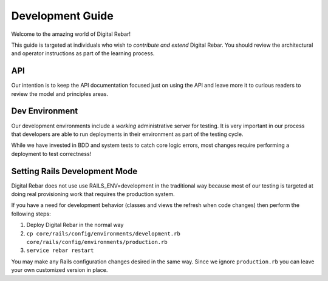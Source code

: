 Development Guide
=================

Welcome to the amazing world of Digital Rebar!

This guide is targeted at individuals who wish to *contribute and extend*
Digital Rebar. You should review the architectural and operator
instructions as part of the learning process.

API
------------------

Our intention is to keep
the API documentation focused just on using the API and leave more it to
curious readers to review the model and principles areas.

Dev Environment
---------------

Our development environments include a *working* administrative server
for testing. It is very important in our process that developers are
able to run deployments in their environment as part of the testing
cycle.

While we have invested in BDD and system tests to catch core logic
errors, most changes require performing a deployment to test
correctness!

Setting Rails Development Mode
------------------------------

Digital Rebar does not use use RAILS_ENV=development in the traditional way because most of our testing is targeted at doing real provisioning work that requires the production system.

If you have a need for development behavior (classes and views the refresh when code changes) then perform the following steps:

#. Deploy Digital Rebar in the normal way
#. ``cp core/rails/config/environments/development.rb core/rails/config/environments/production.rb``
#.  ``service rebar restart``
   
You may make any Rails configuration changes desired in the same way.  Since we ignore ``production.rb`` you can leave your own customized version in place.

